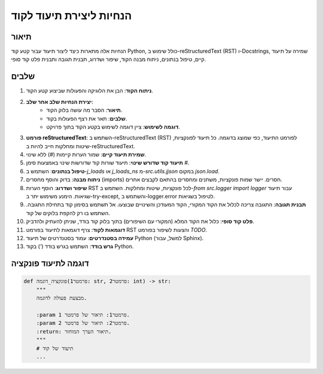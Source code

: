 הנחיות ליצירת תיעוד לקוד
========================================================================================

תיאור
-------------------------
הנחיות אלה מתארות כיצד ליצור תיעוד עבור קטע קוד Python, כולל שימוש ב-reStructuredText (RST) ו-Docstrings, שמירה על תיעוד קיים, טיפול בנתונים, ניתוח מבנה הקוד, שיפור ושדרוג, תבנית תגובה ותבנית פלט קוד סופי.

שלבים
-------------------------
1. **ניתוח הקוד**: הבן את הלוגיקה והפעולות שביצוע קטע הקוד.
2. **יצירת הנחיות שלב אחר שלב**:
    - **תיאור**: הסבר מה עושה בלוק הקוד.
    - **שלבים**: תאר את רצף הפעולות בקוד.
    - **דוגמה לשימוש**: ציין דוגמה לשימוש בקטע הקוד בתוך פרויקט.
3. **פורמט reStructuredText**: השתמש ב-reStructuredText (RST) לפורמט התיעוד, כפי שמוצג בדוגמה.  כל תיעוד לפונקציות, שיטות ומחלקות חייב להיות ב-reStructuredText.
4. **שמירת תיעוד קיים**: שמור הערות קיימות (`#`) ללא שינוי.
5. **תיעוד קוד שדורש שינוי**: תיעוד שורות קוד שדורשות שינוי באמצעות סימן `#`.
6. **טיפול בנתונים**: השתמש ב-`j_loads` או `j_loads_ns` מ-`src.utils.jjson` במקום `json.load`.
7. **ניתוח מבנה**: בדוק והוסף מחסרים (imports) חסרים. יישר שמות פונקציות, משתנים ומחסרים בהתאם לקבצים אחרים.
8. **שיפור ושדרוג**: הוסף הערות RST לכל פונקציות, שיטות ומחלקות.  השתמש ב-`from src.logger import logger` עבור תיעוד שגיאות.  הימנע משימוש יתר ב-try-except, והשתמש ב-logger.error לטיפול בשגיאות.
9. **תבנית תגובה**: התגובה צריכה לכלול את הקוד המקורי, הקוד המעודכן והשינויים שבוצעו. אל תשתמש בסימון קוד בתחילת התגובה. השתמש בו רק להקפת בלוקים של קוד.
10. **פלט קוד סופי**: כלול את הקוד המלא (המקורי עם השיפורים) בתוך בלוק קוד בודד, שניתן להעתיק ולהדביק.
11. **דוגמאות לקוד**: צרף דוגמאות לתיעוד בפורמט RST והצעות לשיפור בפורמט `TODO`.
12. **עמידה בסטנדרטים**: עמוד בסטנדרטים של תיעוד Python (למשל, עבור Sphinx).
13. **גרש בודד**: השתמש בגרש בודד (`'`) בקוד Python.

דוגמה לתיעוד פונקציה
-------------------------
.. code-block:: python

    def פונקציה_דוגמה(פרמטר1: str, פרמטר2: int) -> str:
        """
        מבצעת פעולה לדוגמה.

        :param פרמטר1: תיאור של פרמטר 1.
        :param פרמטר2: תיאור של פרמטר 2.
        :return: תיאור הערך המוחזר.
        """
        # תיעוד של קוד
        ...